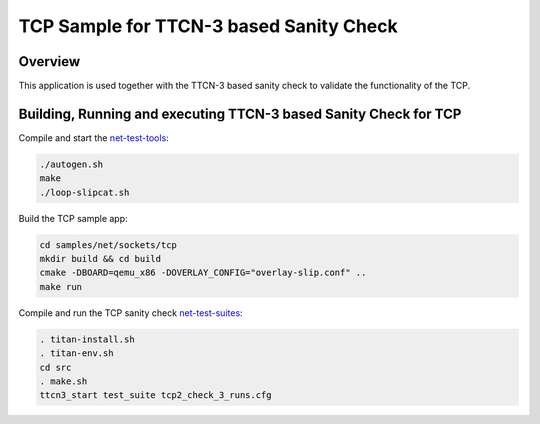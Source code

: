 .. _sockets-tcp-sample:

TCP Sample for TTCN-3 based Sanity Check
########################################

Overview
********

This application is used together with the TTCN-3 based sanity check
to validate the functionality of the TCP.

Building, Running and executing TTCN-3 based Sanity Check for TCP
*****************************************************************

Compile and start the `net-test-tools`_:

.. code-block:: console

   ./autogen.sh
   make
   ./loop-slipcat.sh

Build the TCP sample app:

.. code-block:: console

   cd samples/net/sockets/tcp
   mkdir build && cd build
   cmake -DBOARD=qemu_x86 -DOVERLAY_CONFIG="overlay-slip.conf" ..
   make run

Compile and run the TCP sanity check `net-test-suites`_:

.. code-block:: console

   . titan-install.sh
   . titan-env.sh
   cd src
   . make.sh
   ttcn3_start test_suite tcp2_check_3_runs.cfg

.. _`net-test-tools`: https://github.com/intel/net-test-tools
.. _`net-test-suites`: https://github.com/intel/net-test-suites
